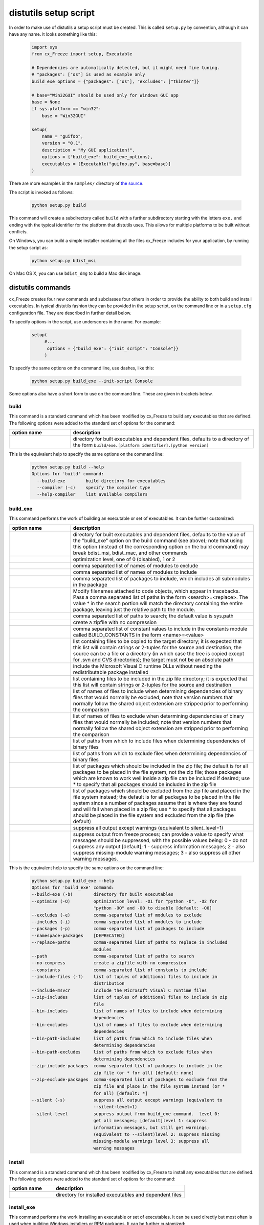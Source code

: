 .. _distutils:

distutils setup script
======================

In order to make use of distutils a setup script must be created. This is
called ``setup.py`` by convention, although it can have any name. It looks
something like this:

  .. code-block:: python

    import sys
    from cx_Freeze import setup, Executable

    # Dependencies are automatically detected, but it might need fine tuning.
    # "packages": ["os"] is used as example only
    build_exe_options = {"packages": ["os"], "excludes": ["tkinter"]}

    # base="Win32GUI" should be used only for Windows GUI app
    base = None
    if sys.platform == "win32":
        base = "Win32GUI"

    setup(
        name = "guifoo",
        version = "0.1",
        description = "My GUI application!",
        options = {"build_exe": build_exe_options},
        executables = [Executable("guifoo.py", base=base)]
    )

There are more examples in the ``samples/`` directory of `the source
<https://github.com/marcelotduarte/cx_Freeze/tree/main/cx_Freeze/samples>`_.

The script is invoked as follows:

  .. code-block:: console

    python setup.py build

This command will create a subdirectory called ``build`` with a further
subdirectory starting with the letters ``exe.`` and ending with the typical
identifier for the platform that distutils uses. This allows for multiple
platforms to be built without conflicts.

On Windows, you can build a simple installer containing all the files cx_Freeze
includes for your application, by running the setup script as:

  .. code-block:: console

    python setup.py bdist_msi

On Mac OS X, you can use ``bdist_dmg`` to build a Mac disk image.

distutils commands
------------------

cx_Freeze creates four new commands and subclasses four others in order to
provide the ability to both build and install executables. In typical distutils
fashion they can be provided in the setup script, on the command line or in
a ``setup.cfg`` configuration file. They are described in further detail below.

To specify options in the script, use underscores in the name. For example:

  .. code-block:: python

    setup(
         #...
          options = {"build_exe": {"init_script": "Console"}}
         )

To specify the same options on the command line, use dashes, like this:

  .. code-block:: console

    python setup.py build_exe --init-script Console

Some options also have a short form to use on the command line. These are given
in brackets below.

build
`````

This command is a standard command which has been modified by cx_Freeze to
build any executables that are defined. The following options were added to
the standard set of options for the command:

.. list-table::
   :header-rows: 1
   :widths: 200 600

   * - option name
     - description
   * - .. option:: build_exe
     - directory for built executables and dependent files, defaults to a
       directory of the form ``build/exe.[platform identifier].[python version]``

This is the equivalent help to specify the same options on the command line:

  .. code-block:: console

    python setup.py build --help
    Options for 'build' command:
      --build-exe        build directory for executables
      --compiler (-c)    specify the compiler type
      --help-compiler    list available compilers

.. _distutils_build_exe:

build_exe
`````````

This command performs the work of building an executable or set of executables.
It can be further customized:

.. list-table::
   :header-rows: 1
   :widths: 200 600

   * - option name
     - description
   * - .. option:: build_exe
     - directory for built executables and dependent files, defaults to
       the value of the "build_exe" option on the build command (see
       above); note that using this option (instead of the corresponding
       option on the build command) may break bdist_msi, bdist_mac, and
       other commands
   * - .. option:: optimize
     - optimization level, one of 0 (disabled), 1 or 2
   * - .. option:: excludes
     - comma separated list of names of modules to exclude
   * - .. option:: includes
     - comma separated list of names of modules to include
   * - .. option:: packages
     - comma separated list of packages to include, which includes all
       submodules in the package
   * - .. option:: replace_paths
     - Modify filenames attached to code objects, which appear in tracebacks.
       Pass a comma separated list of paths in the form <search>=<replace>.
       The value * in the search portion will match the directory containing
       the entire package, leaving just the relative path to the module.
   * - .. option:: path
     - comma separated list of paths to search; the default value is sys.path
   * - .. option:: no_compress
     - create a zipfile with no compression
   * - .. option:: constants
     - comma separated list of constant values to include in the constants
       module called BUILD_CONSTANTS in the form <name>=<value>
   * - .. option:: include_files
     - list containing files to be copied to the target directory; it is
       expected that this list will contain strings or 2-tuples for the source
       and destination; the source can be a file or a directory (in which case
       the tree is copied except for .svn and CVS directories); the target must
       not be an absolute path
   * - .. option:: include_msvcr
     - include the Microsoft Visual C runtime DLLs without needing the
       redistributable package installed
   * - .. option:: zip_includes
     - list containing files to be included in the zip file directory; it is
       expected that this list will contain strings or 2-tuples for the source
       and destination
   * - .. option:: bin_includes
     - list of names of files to include when determining dependencies of
       binary files that would normally be excluded; note that version numbers
       that normally follow the shared object extension are stripped prior
       to performing the comparison
   * - .. option:: bin_excludes
     - list of names of files to exclude when determining dependencies of
       binary files that would normally be included; note that version numbers
       that normally follow the shared object extension are stripped prior to
       performing the comparison
   * - .. option:: bin_path_includes
     - list of paths from which to include files when determining dependencies
       of binary files
   * - .. option:: bin_path_excludes
     - list of paths from which to exclude files when determining dependencies
       of binary files
   * - .. option:: zip_include_packages
     - list of packages which should be included in the zip file; the default
       is for all packages to be placed in the file system, not the zip file;
       those packages which are known to work well inside a zip file can be
       included if desired; use * to specify that all packages should be
       included in the zip file
   * - .. option:: zip_exclude_packages
     - list of packages which should be excluded from the zip file and placed
       in the file system instead; the default is for all packages to be placed
       in the file system since a number of packages assume that is where they
       are found and will fail when placed in a zip file; use * to specify that
       all packages should be placed in the file system and excluded from the
       zip file (the default)
   * - .. option:: silent
     - suppress all output except warnings (equivalent to silent_level=1)
   * - .. option:: silent_level
     - suppress output from freeze process; can provide a value to specify
       what messages should be suppressed, with the possible values being:
       0 - do not suppress any output [default];
       1 - suppress information messages;
       2 - also suppress missing-module warning messages;
       3 - also suppress all other warning messages.

.. versionchanged:: 6.7
    Added new ``silent_level`` option.

This is the equivalent help to specify the same options on the command line:

  .. code-block:: console

    python setup.py build_exe --help
    Options for 'build_exe' command:
    --build-exe (-b)        directory for built executables
    --optimize (-O)         optimization level: -O1 for "python -O", -O2 for
                            "python -OO" and -O0 to disable [default: -O0]
    --excludes (-e)         comma-separated list of modules to exclude
    --includes (-i)         comma-separated list of modules to include
    --packages (-p)         comma-separated list of packages to include
    --namespace-packages    [DEPRECATED]
    --replace-paths         comma-separated list of paths to replace in included
                            modules
    --path                  comma-separated list of paths to search
    --no-compress           create a zipfile with no compression
    --constants             comma-separated list of constants to include
    --include-files (-f)    list of tuples of additional files to include in
                            distribution
    --include-msvcr         include the Microsoft Visual C runtime files
    --zip-includes          list of tuples of additional files to include in zip
                            file
    --bin-includes          list of names of files to include when determining
                            dependencies
    --bin-excludes          list of names of files to exclude when determining
                            dependencies
    --bin-path-includes     list of paths from which to include files when
                            determining dependencies
    --bin-path-excludes     list of paths from which to exclude files when
                            determining dependencies
    --zip-include-packages  comma-separated list of packages to include in the
                            zip file (or * for all) [default: none]
    --zip-exclude-packages  comma-separated list of packages to exclude from the
                            zip file and place in the file system instead (or *
                            for all) [default: *]
    --silent (-s)           suppress all output except warnings (equivalent to
                            --silent-level=1)
    --silent-level          suppress output from build_exe command.  level 0:
                            get all messages; [default]level 1: suppress
                            information messages, but still get warnings;
                            (equivalent to --silent)level 2: suppress missing
                            missing-module warnings level 3: suppress all
                            warning messages


install
```````

This command is a standard command which has been modified by cx_Freeze to
install any executables that are defined. The following options were added to
the standard set of options for the command:

.. list-table::
   :header-rows: 1
   :widths: 200 600

   * - option name
     - description
   * - .. option:: install_exe
     - directory for installed executables and dependent files


install_exe
```````````

This command performs the work installing an executable or set of executables.
It can be used directly but most often is used when building Windows installers
or RPM packages. It can be further customized:

.. list-table::
   :header-rows: 1
   :widths: 200 600

   * - option name
     - description
   * - .. option:: install_dir
     - directory to install executables to; this defaults to a subdirectory
       called <name>-<version> in the "Program Files" directory on Windows and
       <prefix>/lib on other platforms; on platforms other than Windows
       symbolic links are also created in <prefix>/bin for each executable.
   * - .. option:: build_dir
     - build directory (where to install from); this defaults to the build_dir
       from the build command
   * - .. option:: force
     - force installation, overwriting existing files
   * - .. option:: skip_build
     - skip the build steps

This is the equivalent help to specify the same options on the command line:

  .. code-block:: console

    python setup.py install_exe --help
    Options for 'install_exe' command:
      --install-dir (-d)  directory to install executables to
      --build-dir (-b)    build directory (where to install from)
      --force (-f)        force installation (overwrite existing files)
      --skip-build        skip the build steps


bdist_msi
`````````

This command is a standard command in Python 2.5 and higher which has been
modified by cx_Freeze to handle installing executables and their dependencies.
The following options were added to the standard set of options for the
command:

.. list-table::
   :header-rows: 1
   :widths: 200 600

   * - option_name
     - description
   * - .. option:: add_to_path
     - add the target directory to the PATH environment variable; the default
       value is True if there are any console based executables and False
       otherwise
   * - .. option:: all_users
     - perform installation for all users; the default value is False and
       results in an installation for just the installing user
   * - .. option:: data
     - dictionary of arbitrary MSI data indexed by table name; for each table,
       a list of tuples should be provided, representing the rows that should
       be added to the table. For binary values (e.g. Icon.Data), pass the path
       to the file containing the data.
   * - .. option:: summary_data
     - dictionary of data to include in MSI summary information stream
       (allowable keys are "author", "comments", "keywords")
   * - .. option:: directories
     - list of directories that should be created during installation
   * - .. option:: environment_variables
     - list of environment variables that should be added to the system during
       installation
   * - .. option:: initial_target_dir
     - defines the initial target directory supplied to the user during
       installation
   * - .. option:: install_icon
     - path of icon to use for the add/remove programs window that pops up
       during installation
   * - .. option:: product_code
     - define the product code for the package that is created
   * - .. option:: target_name
     - specifies the name of the file that is to be created
   * - .. option:: upgrade_code
     - define the GUID of the upgrade code for the package that is created;
       this is used to force removal of any packages created with the same
       upgrade code prior to the installation of this one; the valid format for
       a GUID is {XXXXXXXX-XXXX-XXXX-XXXX-XXXXXXXXXXXX} where X is a hex digit.
       Refer to `Windows GUID
       <https://docs.microsoft.com/en-us/windows/win32/api/guiddef/ns-guiddef-guid>`_.
   * - .. option:: extensions
     - list of dictionaries specifying the extensions that the installed program
       handles. Each extension needs to specify at least the extension, a verb,
       and an executable. Additional allowed keys are `argument` to specify
       the invocation of the executable, `mime` for the extension’s mime type,
       and `context` for the context menu text.

This is the equivalent help to specify the same options on the command line:

  .. code-block:: console

    python setup.py bdist_msi --help

For example:

  .. code-block:: python

    directory_table = [
        ("ProgramMenuFolder", "TARGETDIR", "."),
        ("MyProgramMenu", "ProgramMenuFolder", "MYPROG~1|My Program"),
    ]

    msi_data = {
        "Directory": directory_table,
        "ProgId": [
            ("Prog.Id", None, None, "This is a description", "IconId", None),
        ],
        "Icon": [
            ("IconId", "icon.ico"),
        ],
    }

    bdist_msi_options = {
        "add_to_path": True,
        "data": msi_data,
        "environment_variables": [
            ("E_MYAPP_VAR", "=-*MYAPP_VAR", "1", "TARGETDIR")
        ],
        "upgrade_code": "{XXXXXXXX-XXXX-XXXX-XXXX-XXXXXXXXXXXX}",
    }

    build_exe_options = {"excludes": ["tkinter"], "include_msvcr": True}

    executables = [
        Executable(
            "hello.py",
            copyright="Copyright (C) 2021 cx_Freeze",
            base=base,
            icon="icon.ico",
            shortcutName="My Program Name",
            shortcutDir="MyProgramMenu",
        ),
    ],

    setup(
        name="hello",
        version="0.1",
        description="Sample cx_Freeze script to test MSI arbitrary data stream",
        executables=executables,
        options={
            "build_exe": build_exe_options,
            "bdist_msi": bdist_msi_options,
        },
    )

Samples:
There are more examples in the ``samples/`` directory of `the source
<https://github.com/marcelotduarte/cx_Freeze/tree/main/cx_Freeze/samples>`_.


More information:
`Windows Installer
<https://docs.microsoft.com/en-us/windows/win32/msi/windows-installer-portal>`_


bdist_rpm
`````````

This command is a standard command which has been modified by cx_Freeze to
ensure that packages are created with the proper architecture for the platform.
The standard command assumes that the package should be architecture
independent if it cannot find any extension modules.

bdist_mac
`````````

This command is available on Mac OS X systems, to create a Mac application
bundle (a .app directory).

.. list-table::
   :header-rows: 1
   :widths: 200 600

   * - option_name
     - description
   * - .. option:: iconfile
     - Path to an icns icon file for the application. This will be copied into
       the bundle.
   * - .. option:: qt_menu_nib
     - Path to the qt-menu.nib file for Qt applications. By default, it will be
       auto-detected.
   * - .. option:: bundle_name
     - File name for the bundle application without the .app extension.
   * - .. option:: plist_items
     - A list of key-value pairs (type: List[Tuple[str, str]]) to be added to
       the app bundle Info.plist file.  Overrides any specific entries set by
       custom_info_plist or be default.
   * - .. option:: custom_info_plist
     - File to be used as the Info.plist in the app bundle. If not specified, A
       basic Info.plist will be generated by default, which specifies
       CFBundleIconFile, CFBundleDevelopmentRegion, CFBundleIdentifier,
       CFBundlePackageType, and NSHighResolutionCapable.
   * - .. option:: include_frameworks
     - A list of Framework directories to include in the app bundle.
   * - .. option:: include_resources
     - A list of tuples of additional files to include in the app bundle's
       resources directory, with the first element being the source, and second
       the destination file or directory name.
   * - .. option:: codesign_identity
     - The identity of the key to be used to sign the app bundle.
   * - .. option:: codesign_entitlements
     - The path to an entitlements file to use for your application's code
       signature.
   * - .. option:: codesign_deep
     - Boolean for whether to codesign using the --deep option.
   * - .. option:: codesign_resource_rules
     - Plist file to be passed to codesign's --resource-rules option.
   * - .. option:: absolute_reference_path
     - Path to use for all referenced libraries instead of @executable_path
   * - .. option:: rpath_lib_folder
     - [DEPRECATED]. Will be removed in next version. (Formerly replaced
       @rpath with given folder for any files.)

.. versionchanged:: 6.0
    Added the ``environment_variables``, ``include_resources``,
    ``absolute_reference_path`` and ``rpath_lib_folder`` options. Replaced the
    ``compressed`` option with the ``no_compress`` option.

.. versionchanged:: 6.5
    Deprecated the ``rpath_lib_folder`` option.

This is the equivalent help to specify the same options on the command line:

  .. code-block:: console

    python setup.py bdist_mac --help


bdist_dmg
`````````

This command is available on Mac OS X systems; it creates an application
bundle, then packages it into a DMG disk image suitable for distribution and
installation.

.. list-table::
   :header-rows: 1
   :widths: 200 600

   * - option_name
     - description
   * - .. option:: volume_label
     - Volume label of the DMG disk image
   * - .. option:: applications_shortcut
     - Boolean for whether to include shortcut to Applications in the DMG disk
       image
   * - .. option:: silent (-s)
     - suppress all output except warnings

This is the equivalent help to specify the same options on the command line:

  .. code-block:: console

    python setup.py bdist_dmg --help


cx_Freeze.Executable
--------------------

The options for the `build_exe` command are the defaults for any executables
that are created. The options for the `Executable` class allow specification of
the values specific to a particular executable. The arguments to the
constructor are as follows:

.. list-table::
   :header-rows: 1
   :widths: 200 600

   * - argument name
     - description
   * - script
     - the name of the file containing the script which is to be frozen
   * - init_script
     - the name of the initialization script that will be executed before the
       actual script is executed; this script is used to set up the environment
       for the executable; if a name is given without an absolute path the
       names of files in the initscripts subdirectory of the cx_Freeze package
       is searched
   * - base
     - the name of the base executable; if a name is given without an absolute
       path the names of files in the bases subdirectory of the cx_Freeze
       package is searched
   * - target_name
     - the name of the target executable; the default value is the name of the
       script; the extension is optional (automatically added on Windows);
       support for names with version; if specified a pathname, raise an error.
   * - icon
     - name of icon which should be included in the executable itself on
       Windows or placed in the target directory for other platforms
       (ignored in Microsoft Store Python app)
   * - shortcut_name
     - the name to give a shortcut for the executable when included in an MSI
       package (Windows only).
   * - shortcut_dir
     - the directory in which to place the shortcut when being installed by an
       MSI package; see the MSI Shortcut table documentation for more
       information on what values can be placed here (Windows only).
   * - copyright
     - the copyright value to include in the version resource associated with
       executable (Windows only).
   * - trademarks
     - the trademarks value to include in the version resource associated with
       the executable (Windows only).

.. versionchanged:: 6.5
    Arguments are all snake_case (camelCase are still valid up to 7.0)

Note:
   #. ``setup`` accepts a list of `Executable`
   #. target_name has been extended to support version, like:
      target_name="Hello-1.0"
      target_name="Hello.0.1.exe"
   #. the name of the target executable can be modified after the build only if
      one Executable is built.
